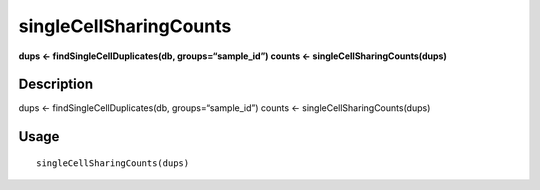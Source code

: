 singleCellSharingCounts
-----------------------

**dups <- findSingleCellDuplicates(db, groups=“sample_id”) counts <-
singleCellSharingCounts(dups)**

Description
~~~~~~~~~~~

dups <- findSingleCellDuplicates(db, groups=“sample_id”) counts <-
singleCellSharingCounts(dups)

Usage
~~~~~

::

   singleCellSharingCounts(dups)
